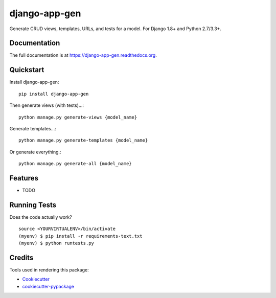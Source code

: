 =============================
django-app-gen
=============================

.. image:: https://travis-ci.org/grantmcconnaughey/django-app-gen.svg?branch=master
    :target: https://travis-ci.org/grantmcconnaughey/django-app-gen

.. image:: https://coveralls.io/repos/grantmcconnaughey/django-app-gen/badge.svg?branch=master&service=github
  :target: https://coveralls.io/github/grantmcconnaughey/django-app-gen?branch=master

Generate CRUD views, templates, URLs, and tests for a model. For Django 1.8+ and Python 2.7/3.3+.

Documentation
-------------

The full documentation is at https://django-app-gen.readthedocs.org.

Quickstart
----------

Install django-app-gen::

    pip install django-app-gen

Then generate views (with tests)...::

    python manage.py generate-views {model_name}

Generate templates...::

    python manage.py generate-templates {model_name}

Or generate everything.::

    python manage.py generate-all {model_name}

Features
--------

* TODO

Running Tests
--------------

Does the code actually work?

::

    source <YOURVIRTUALENV>/bin/activate
    (myenv) $ pip install -r requirements-text.txt
    (myenv) $ python runtests.py

Credits
---------

Tools used in rendering this package:

*  Cookiecutter_
*  `cookiecutter-pypackage`_

.. _Cookiecutter: https://github.com/audreyr/cookiecutter
.. _`cookiecutter-pypackage`: https://github.com/pydanny/cookiecutter-djangopackage

